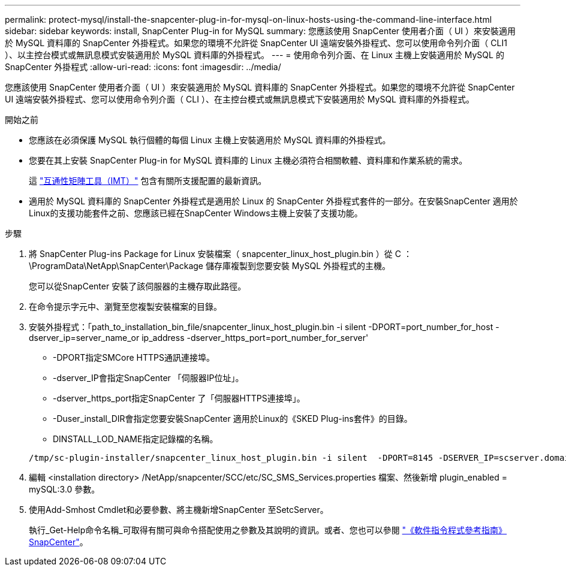 ---
permalink: protect-mysql/install-the-snapcenter-plug-in-for-mysql-on-linux-hosts-using-the-command-line-interface.html 
sidebar: sidebar 
keywords: install, SnapCenter Plug-in for MySQL 
summary: 您應該使用 SnapCenter 使用者介面（ UI ）來安裝適用於 MySQL 資料庫的 SnapCenter 外掛程式。如果您的環境不允許從 SnapCenter UI 遠端安裝外掛程式、您可以使用命令列介面（ CLI1 ）、以主控台模式或無訊息模式安裝適用於 MySQL 資料庫的外掛程式。 
---
= 使用命令列介面、在 Linux 主機上安裝適用於 MySQL 的 SnapCenter 外掛程式
:allow-uri-read: 
:icons: font
:imagesdir: ../media/


[role="lead"]
您應該使用 SnapCenter 使用者介面（ UI ）來安裝適用於 MySQL 資料庫的 SnapCenter 外掛程式。如果您的環境不允許從 SnapCenter UI 遠端安裝外掛程式、您可以使用命令列介面（ CLI ）、在主控台模式或無訊息模式下安裝適用於 MySQL 資料庫的外掛程式。

.開始之前
* 您應該在必須保護 MySQL 執行個體的每個 Linux 主機上安裝適用於 MySQL 資料庫的外掛程式。
* 您要在其上安裝 SnapCenter Plug-in for MySQL 資料庫的 Linux 主機必須符合相關軟體、資料庫和作業系統的需求。
+
這 https://imt.netapp.com/imt/imt.jsp?components=180320;180330;180338;&solution=1257&isHWU&src=IMT["互通性矩陣工具（IMT）"] 包含有關所支援配置的最新資訊。

* 適用於 MySQL 資料庫的 SnapCenter 外掛程式是適用於 Linux 的 SnapCenter 外掛程式套件的一部分。在安裝SnapCenter 適用於Linux的支援功能套件之前、您應該已經在SnapCenter Windows主機上安裝了支援功能。


.步驟
. 將 SnapCenter Plug-ins Package for Linux 安裝檔案（ snapcenter_linux_host_plugin.bin ）從 C ： \ProgramData\NetApp\SnapCenter\Package 儲存庫複製到您要安裝 MySQL 外掛程式的主機。
+
您可以從SnapCenter 安裝了該伺服器的主機存取此路徑。

. 在命令提示字元中、瀏覽至您複製安裝檔案的目錄。
. 安裝外掛程式：「path_to_installation_bin_file/snapcenter_linux_host_plugin.bin -i silent -DPORT=port_number_for_host -dserver_ip=server_name_or ip_address -dserver_https_port=port_number_for_server'
+
** -DPORT指定SMCore HTTPS通訊連接埠。
** -dserver_IP會指定SnapCenter 「伺服器IP位址」。
** -dserver_https_port指定SnapCenter 了「伺服器HTTPS連接埠」。
** -Duser_install_DIR會指定您要安裝SnapCenter 適用於Linux的《SKED Plug-ins套件》的目錄。
** DINSTALL_LOD_NAME指定記錄檔的名稱。


+
[listing]
----
/tmp/sc-plugin-installer/snapcenter_linux_host_plugin.bin -i silent  -DPORT=8145 -DSERVER_IP=scserver.domain.com -DSERVER_HTTPS_PORT=8146 -DUSER_INSTALL_DIR=/opt -DINSTALL_LOG_NAME=SnapCenter_Linux_Host_Plugin_Install_2.log -DCHOSEN_FEATURE_LIST=CUSTOM
----
. 編輯 <installation directory> /NetApp/snapcenter/SCC/etc/SC_SMS_Services.properties 檔案、然後新增 plugin_enabled = mySQL:3.0 參數。
. 使用Add-Smhost Cmdlet和必要參數、將主機新增SnapCenter 至SetcServer。
+
執行_Get-Help命令名稱_可取得有關可與命令搭配使用之參數及其說明的資訊。或者、您也可以參閱 https://docs.netapp.com/us-en/snapcenter-cmdlets/index.html["《軟件指令程式參考指南》SnapCenter"^]。


